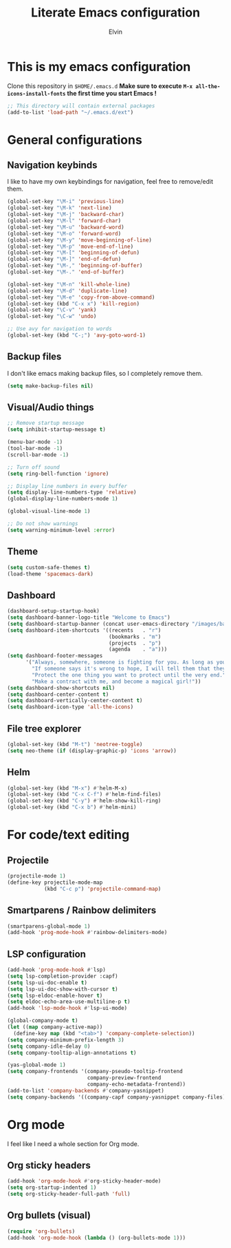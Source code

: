 #+TITLE: Literate Emacs configuration
#+AUTHOR: Elvin

* This is my emacs configuration
Clone this repository in ~$HOME/.emacs.d~
*Make sure to execute =M-x all-the-icons-install-fonts= the first time you start Emacs !*

#+BEGIN_SRC emacs-lisp
  ;; This directory will contain external packages
  (add-to-list 'load-path "~/.emacs.d/ext")
#+END_SRC

* General configurations
** Navigation keybinds
I like to have my own keybindings for navigation, feel free to remove/edit them.

#+BEGIN_SRC emacs-lisp
  (global-set-key "\M-i" 'previous-line)
  (global-set-key "\M-k" 'next-line)
  (global-set-key "\M-j" 'backward-char)
  (global-set-key "\M-l" 'forward-char)
  (global-set-key "\M-u" 'backward-word)
  (global-set-key "\M-o" 'forward-word)
  (global-set-key "\M-y" 'move-beginning-of-line)
  (global-set-key "\M-p" 'move-end-of-line)
  (global-set-key "\M-[" 'beginning-of-defun)
  (global-set-key "\M-]" 'end-of-defun)
  (global-set-key "\M-," 'beginning-of-buffer)
  (global-set-key "\M-." 'end-of-buffer)

  (global-set-key "\M-n" 'kill-whole-line)
  (global-set-key "\M-d" 'duplicate-line)
  (global-set-key "\M-e" 'copy-from-above-command)
  (global-set-key (kbd "C-x x") 'kill-region)
  (global-set-key "\C-v" 'yank)
  (global-set-key "\C-w" 'undo)

  ;; Use avy for navigation to words
  (global-set-key (kbd "C-;") 'avy-goto-word-1)
#+END_SRC

** Backup files
I don't like emacs making backup files, so I completely remove them.

#+BEGIN_SRC emacs-lisp
  (setq make-backup-files nil)
#+END_SRC

** Visual/Audio things
#+BEGIN_SRC emacs-lisp
  ;; Remove startup message
  (setq inhibit-startup-message t)

  (menu-bar-mode -1)
  (tool-bar-mode -1)
  (scroll-bar-mode -1)

  ;; Turn off sound
  (setq ring-bell-function 'ignore)

  ;; Display line numbers in every buffer
  (setq display-line-numbers-type 'relative)
  (global-display-line-numbers-mode 1)

  (global-visual-line-mode 1)

  ;; Do not show warnings
  (setq warning-minimum-level :error)
#+END_SRC

** Theme
#+BEGIN_SRC emacs-lisp
  (setq custom-safe-themes t)
  (load-theme 'spacemacs-dark)
#+END_SRC

** Dashboard
#+BEGIN_SRC emacs-lisp
  (dashboard-setup-startup-hook)
  (setq dashboard-banner-logo-title "Welcome to Emacs")
  (setq dashboard-startup-banner (concat user-emacs-directory "/images/banner1.png"))
  (setq dashboard-item-shortcuts '((recents   . "r")
                                   (bookmarks . "m")
                                   (projects  . "p")
                                   (agenda    . "a")))
  (setq dashboard-footer-messages
        '("Always, somewhere, someone is fighting for you. As long as you remember her, you are not alone."
          "If someone says it's wrong to hope, I will tell them that they're wrong every time. I could tell them that countless times!"
          "Protect the one thing you want to protect until the very end."
          "Make a contract with me, and become a magical girl!"))
  (setq dashboard-show-shortcuts nil)
  (setq dashboard-center-content t)
  (setq dashboard-vertically-center-content t)
  (setq dashboard-icon-type 'all-the-icons)
#+END_SRC

** File tree explorer
#+BEGIN_SRC emacs-lisp
  (global-set-key (kbd "M-t") 'neotree-toggle)
  (setq neo-theme (if (display-graphic-p) 'icons 'arrow))
#+END_SRC

** Helm
#+BEGIN_SRC emacs-lisp
  (global-set-key (kbd "M-x") #'helm-M-x)
  (global-set-key (kbd "C-x C-f") #'helm-find-files)
  (global-set-key (kbd "C-y") #'helm-show-kill-ring)
  (global-set-key (kbd "C-x b") #'helm-mini)
#+END_SRC

* For code/text editing
** Projectile
#+BEGIN_SRC emacs-lisp
  (projectile-mode 1)
  (define-key projectile-mode-map
              (kbd "C-c p") 'projectile-command-map)
#+END_SRC

** Smartparens / Rainbow delimiters
#+BEGIN_SRC emacs-lisp
  (smartparens-global-mode 1)
  (add-hook 'prog-mode-hook #'rainbow-delimiters-mode)
#+END_SRC

** LSP configuration
#+BEGIN_SRC emacs-lisp
  (add-hook 'prog-mode-hook #'lsp)
  (setq lsp-completion-provider :capf)
  (setq lsp-ui-doc-enable t)
  (setq lsp-ui-doc-show-with-cursor t)
  (setq lsp-eldoc-enable-hover t)
  (setq eldoc-echo-area-use-multiline-p t)
  (add-hook 'lsp-mode-hook #'lsp-ui-mode)

  (global-company-mode t)
  (let ((map company-active-map))
    (define-key map (kbd "<tab>") 'company-complete-selection))
  (setq company-minimum-prefix-length 3)
  (setq company-idle-delay 0)
  (setq company-tooltip-align-annotations t)

  (yas-global-mode 1)
  (setq company-frontends '(company-pseudo-tooltip-frontend
                            company-preview-frontend
                            company-echo-metadata-frontend))
  (add-to-list 'company-backends #'company-yasnippet)
  (setq company-backends '((company-capf company-yasnippet company-files)))
#+END_SRC

* Org mode
I feel like I need a whole section for Org mode.

** Org sticky headers
#+BEGIN_SRC emacs-lisp
  (add-hook 'org-mode-hook #'org-sticky-header-mode)
  (setq org-startup-indented 1)
  (setq org-sticky-header-full-path 'full)
#+END_SRC

** Org bullets (visual)
#+BEGIN_SRC emacs-lisp
  (require 'org-bullets)
  (add-hook 'org-mode-hook (lambda () (org-bullets-mode 1)))
#+END_SRC

